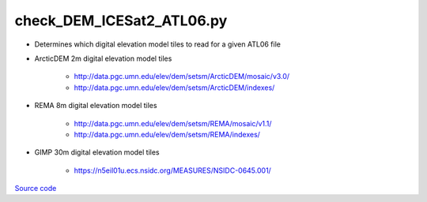 ==========================
check_DEM_ICESat2_ATL06.py
==========================

- Determines which digital elevation model tiles to read for a given ATL06 file

- ArcticDEM 2m digital elevation model tiles

    * `http://data.pgc.umn.edu/elev/dem/setsm/ArcticDEM/mosaic/v3.0/ <http://data.pgc.umn.edu/elev/dem/setsm/ArcticDEM/mosaic/v3.0/>`_
    * `http://data.pgc.umn.edu/elev/dem/setsm/ArcticDEM/indexes/ <http://data.pgc.umn.edu/elev/dem/setsm/ArcticDEM/indexes/>`_

- REMA 8m digital elevation model tiles

    * `http://data.pgc.umn.edu/elev/dem/setsm/REMA/mosaic/v1.1/ <http://data.pgc.umn.edu/elev/dem/setsm/REMA/mosaic/v1.1/>`_
    * `http://data.pgc.umn.edu/elev/dem/setsm/REMA/indexes/ <http://data.pgc.umn.edu/elev/dem/setsm/REMA/indexes/>`_

- GIMP 30m digital elevation model tiles

    * `https://n5eil01u.ecs.nsidc.org/MEASURES/NSIDC-0645.001/ <https://n5eil01u.ecs.nsidc.org/MEASURES/NSIDC-0645.001/>`_

`Source code`__

.. __: https://github.com/tsutterley/Grounding-Zones/blob/main/DEM/check_DEM_ICESat2_ATL06.py

.. argparse::
    :filename: ../../DEM/check_DEM_ICESat2_ATL06.py
    :func: arguments
    :prog: check_DEM_ICESat2_ATL06.py
    :nodescription:
    :nodefault:
